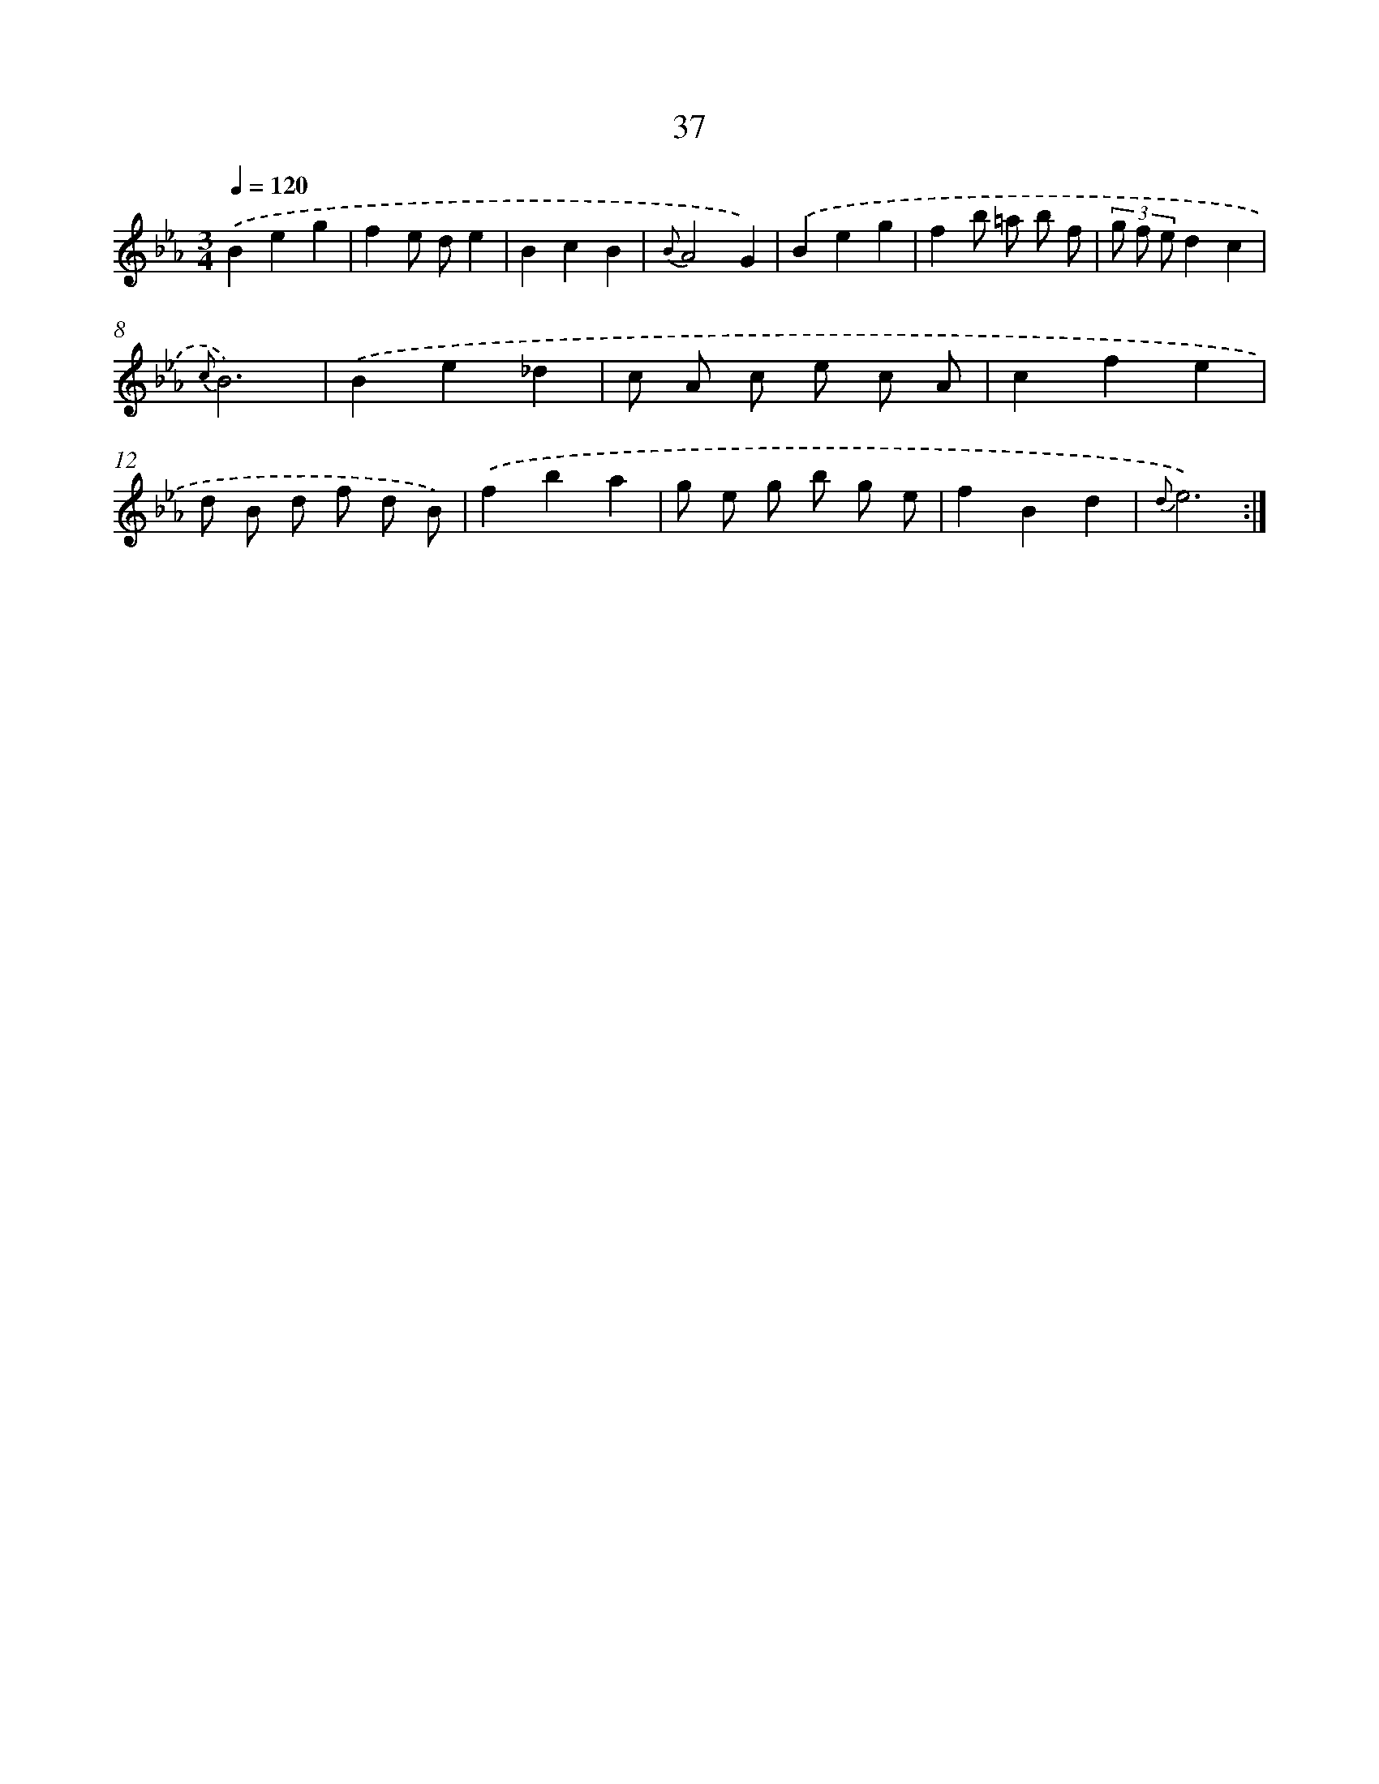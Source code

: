 X: 6252
T: 37
%%abc-version 2.0
%%abcx-abcm2ps-target-version 5.9.1 (29 Sep 2008)
%%abc-creator hum2abc beta
%%abcx-conversion-date 2018/11/01 14:36:26
%%humdrum-veritas 4058453428
%%humdrum-veritas-data 3529568304
%%continueall 1
%%barnumbers 0
L: 1/8
M: 3/4
Q: 1/4=120
K: Eb clef=treble
.('B2e2g2 |
f2e de2 |
B2c2B2 |
{B}A4G2) |
.('B2e2g2 |
f2b =a b f |
(3g f ed2c2 |
{c}B6) |
.('B2e2_d2 |
c A c e c A |
c2f2e2 |
d B d f d B) |
.('f2b2a2 |
g e g b g e |
f2B2d2 |
{d}e6) :|]

